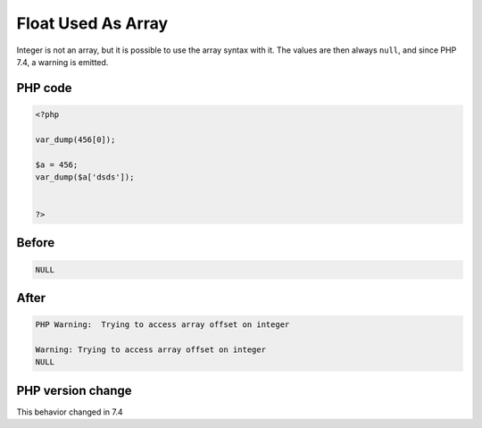 .. _`float-used-as-array`:

Float Used As Array
===================
.. meta::
	:description:
		Float Used As Array: Integer is not an array, but it is possible to use the array syntax with it.
	:twitter:card: summary_large_image
	:twitter:site: @exakat
	:twitter:title: Float Used As Array
	:twitter:description: Float Used As Array: Integer is not an array, but it is possible to use the array syntax with it
	:twitter:creator: @exakat
	:twitter:image:src: https://php-changed-behaviors.readthedocs.io/en/latest/_static/logo.png
	:og:image: https://php-changed-behaviors.readthedocs.io/en/latest/_static/logo.png
	:og:title: Float Used As Array
	:og:type: article
	:og:description: Integer is not an array, but it is possible to use the array syntax with it
	:og:url: https://php-tips.readthedocs.io/en/latest/tips/FloatAsArray.html
	:og:locale: en

Integer is not an array, but it is possible to use the array syntax with it. The values are then always ``null``, and since PHP 7.4, a warning is emitted.

PHP code
________
.. code-block:: php

   <?php
   
   var_dump(456[0]);
   
   $a = 456;
   var_dump($a['dsds']);
   
   
   ?>

Before
______
.. code-block:: output

   NULL

After
______
.. code-block:: output

   PHP Warning:  Trying to access array offset on integer
   
   Warning: Trying to access array offset on integer
   NULL


PHP version change
__________________
This behavior changed in 7.4



